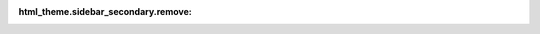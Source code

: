 .. CompanyX Developer Documentation documentation master file, created by
   sphinx-quickstart on Mon Jun 10 12:34:20 2024.
   You can adapt this file completely to your liking, but it should at least
   contain the root `toctree` directive.

:html_theme.sidebar_secondary.remove:

.. raw:: html
    
    <h1>ABC Documentation</h1>
    <p>Help for wherever you are at ABC</p>

.. grid:: 1 2 3 4

    .. grid-item-card:: Developer Documentation

        .. toctree::
            :maxdepth: 1

            standards/index.rst
            setup_guides/index.rst
            resources/index.md
            tech_stacks/index.rst
            troubleshooting/index.rst


.. TODO:
.. - Templates page sectioned for report templates, config file, Gitignore, README templates etc.